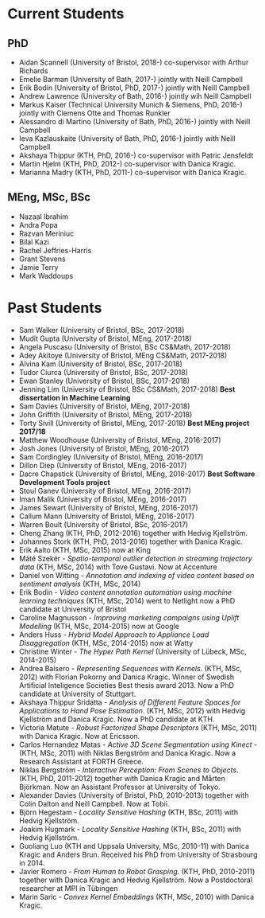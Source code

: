 #+STARTUP: showall expand
#+STARTUP: hidestars
#+options: toc:nil
#+BEGIN_SRC yaml :exports results :results value html
---
layout: page
title: Research Group
---
#+END_SRC

* Current Students
** PhD
   - Aidan Scannell (University of Bristol, 2018-) co-supervisor with Arthur Richards
   - Emelie Barman (University of Bath, 2017-) jointly with Neill Campbell
   - Erik Bodin (University of Bristol, PhD, 2017-) jointly with Neill Campbell
   - Andrew Lawrence (University of Bath, 2016-) jointly wih Neill Campbell
   - Markus Kaiser (Technical University Munich & Siemens, PhD, 2016-) jointly with Clemens Otte and Thomas Runkler
   - Alessandro di Martino (University of Bath, PhD, 2016-) jointly with Neill Campbell
   - Ieva Kazlauskaite (University of Bath, PhD, 2016-) jointly with Neill Campbell
   - Akshaya Thippur (KTH, PhD, 2016-) co-supervisor with Patric Jensfeldt
   - Martin Hjelm (KTH, PhD, 2012-) co-supervisor with Danica Kragic.
   - Marianna Madry (KTH, PhD, 2011-) co-supervisor with Danica Kragic.
** MEng, MSc, BSc
   - Nazaal Ibrahim
   - Andra Popa
   - Razvan Meriniuc
   - Bilal Kazi
   - Rachel Jeffries-Harris
   - Grant Stevens
   - Jamie Terry
   - Mark Waddoups
* Past Students
   - Sam Walker (University of Bristol, BSc, 2017-2018)
   - Mudit Gupta (University of Bristol, MEng, 2017-2018)
   - Angela Puscasu (University of Bristol, BSc CS&Math, 2017-2018)
   - Adey Akitoye (University of Bristol, MEng CS&Math, 2017-2018)
   - Alvina Kam (University of Bristol, BSc, 2017-2018)
   - Tudor Ciurca (University of Bristol, BSc, 2017-2018)
   - Ewan Stanley (University of Bristol, BSc, 2017-2018)
   - Jenning Lim (University of Bristol, BSc CS&Math, 2017-2018) *Best dissertation in Machine Learning*
   - Sam Davies (University of Bristol, MEng, 2017-2018)
   - John Griffith (University of Bristol, MEng, 2017-2018)
   - Torty Sivill (University of Bristol, MEng, 2017-2018) *Best MEng project 2017/18*
   - Matthew Woodhouse (University of Bristol, MEng, 2016-2017)
   - Josh Jones (University of Bristol, MEng, 2016-2017)
   - Sam Cordingley (University of Bristol, MEng, 2016-2017)
   - Dillon Diep (University of Bristol, MEng, 2016-2017)
   - Dacre Chapstick (University of Bristol, MEng, 2016-2017) *Best Software Development Tools project*
   - Stoul Ganev (University of Bristol, MEng, 2016-2017)
   - Iman Malik (University of Bristol, MEng, 2016-2017)
   - James Sewart (University of Bristol, MEng, 2016-2017)
   - Callum Mann (University of Bristol, MEng, 2016-2017)
   - Warren Boult (University of Bristol, BSc, 2016-2017)
   - Cheng Zhang (KTH, PhD, 2012-2016) together with Hedvig Kjellström.
   - Johannes Stork (KTH, PhD, 2013-2016) together with Danica Kragic.
   - Erik Aalto (KTH, MSc, 2015) now at King
   - Máté Szekér - /Spatio-temporal outlier detection in streaming trajectory data/ (KTH, MSc, 2014) with Tove Gustavi. Now at Accenture
   - Daniel von Witting - /Annotation and indexing of video content based on sentiment analysis/ (KTH, MSc, 2014)
   - Erik Bodin - /Video content annotation automation using machine learning techniques/ (KTH, MSc, 2014) went to Netlight now a PhD candidate at University of Bristol
   - Caroline Magnusson - /Improving marketing campaigns using Uplift Modelling/ (KTH, MSc, 2014-2015) now at Google
   - Anders Huss - /Hybrid Model Approach to Appliance Load Disaggregation/ (KTH, MSc, 2014-2015) now at Watty
   - Christine Winter - /The Hyper Path Kernel/ (University of Lübeck, MSc, 2014-2015)
   - Andrea Baisero - /Representing Sequences with Kernels/. (KTH, MSc, 2012) with Florian Pokorny and Danica Kragic. Winner of Swedish Artificial Inteligence Societies Best thesis award 2013. Now a PhD candidate at University of Stuttgart.
   - Akshaya Thippur Sridatta - /Analysis of Different Feature Spaces for Applications to Hand Pose Estimation/. (KTH, MSc, 2012) with Hedvig Kjellström and Danica Kragic. Now a PhD candidate at KTH.
   - Victoria Matute - /Robust Factorized Shape Descriptors/ (KTH, MSc, 2011) with Danica Kragic. Now at Ericsson.
   - Carlos Hernandez Matas - /Active 3D Scene Segmentation using Kinect/ - (KTH, MSc, 2011) with Niklas Bergström and Danica Kragic. Now a Research Assistant at FORTH Greece.
   - Niklas Bergström - /Interactive Perception: From Scenes to Objects/. (KTH, PhD, 2011-2012) together with Danica Kragic and Mårten Björkman. Now an Assistant Professor at University of Tokyo.
   - Alexander Davies (University of Bristol, PhD, 2010-2013) together with Colin Dalton and Neill Campbell. Now at Tobii.
   - Björn Hegestam - /Locality Sensitive Hashing/ (KTH, BSc, 2011) with Hedvig Kjellström.
   - Joakim Hugmark - /Locality Sensitive Hashing/ (KTH, BSc, 2011) with Hedvig Kjellström.
   - Guoliang Luo (KTH and Uppsala University, MSc, 2010-11) with Danica Kragic and Anders Brun. Received his PhD from University of Strasbourg in 2014.
   - Javier Romero - /From Human to Robot Grasping/. (KTH, PhD, 2010-2011) together with Danica Kragic and Hedvig Kjellström. Now a Postdoctoral researcher at MPI in Tübingen
   - Marin Saric - /Convex Kernel Embeddings/ (KTH, MSc, 2010) with Danica Kragic.
